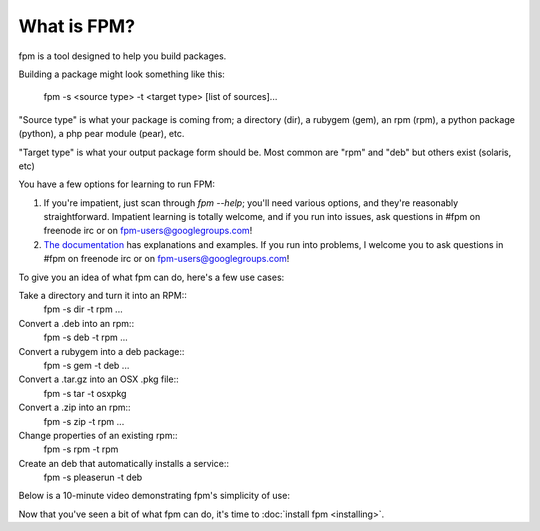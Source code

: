 What is FPM?
===================

fpm is a tool designed to help you build packages.

Building a package might look something like this:

    fpm -s <source type> -t <target type> [list of sources]...

"Source type" is what your package is coming from; a directory (dir), a rubygem
(gem), an rpm (rpm), a python package (python), a php pear module (pear), etc.

"Target type" is what your output package form should be. Most common are "rpm"
and "deb" but others exist (solaris, etc)

You have a few options for learning to run FPM:

1. If you're impatient, just scan through `fpm --help`; you'll need various
   options, and they're reasonably straightforward. Impatient learning is
   totally welcome, and if you run into issues, ask questions in #fpm on
   freenode irc or on fpm-users@googlegroups.com!
2. `The documentation`_ has explanations and examples. If you run into
   problems, I welcome you to ask questions in #fpm on freenode irc or on
   fpm-users@googlegroups.com!

.. _The documentation: https://semicomplete.com/projects/fpm/index.html

To give you an idea of what fpm can do, here's a few use cases:

Take a directory and turn it into an RPM::
  fpm -s dir -t rpm ...

Convert a .deb into an rpm::
  fpm -s deb -t rpm ...

Convert a rubygem into a deb package::
  fpm -s gem -t deb ...

Convert a .tar.gz into an OSX .pkg file::
  fpm -s tar -t osxpkg

Convert a .zip into an rpm::
  fpm -s zip -t rpm ...

Change properties of an existing rpm::
  fpm -s rpm -t rpm

Create an deb that automatically installs a service::
  fpm -s pleaserun -t deb


Below is a 10-minute video demonstrating fpm's simplicity of use:

.. raw:: html

    <iframe width="560" height="315" src="https://www.youtube.com/embed/Jf89-2gWwiI" frameborder="0" allowfullscreen></iframe>


Now that you've seen a bit of what fpm can do, it's time to :doc:`install fpm <installing>`.
